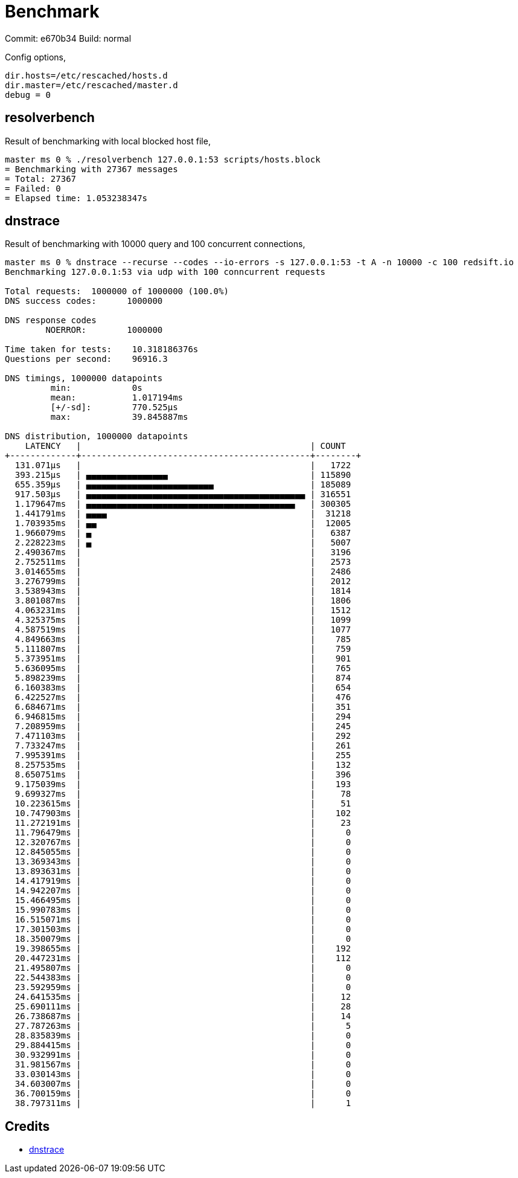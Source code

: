 = Benchmark

Commit: e670b34
Build: normal

Config options,

----
dir.hosts=/etc/rescached/hosts.d
dir.master=/etc/rescached/master.d
debug = 0
----

== resolverbench

Result of benchmarking with local blocked host file,

----
master ms 0 % ./resolverbench 127.0.0.1:53 scripts/hosts.block
= Benchmarking with 27367 messages
= Total: 27367
= Failed: 0
= Elapsed time: 1.053238347s
----

== dnstrace

Result of benchmarking with 10000 query and 100 concurrent connections,

----
master ms 0 % dnstrace --recurse --codes --io-errors -s 127.0.0.1:53 -t A -n 10000 -c 100 redsift.io
Benchmarking 127.0.0.1:53 via udp with 100 conncurrent requests

Total requests:  1000000 of 1000000 (100.0%)
DNS success codes:      1000000

DNS response codes
        NOERROR:        1000000

Time taken for tests:    10.318186376s
Questions per second:    96916.3

DNS timings, 1000000 datapoints
         min:            0s
         mean:           1.017194ms
         [+/-sd]:        770.525µs
         max:            39.845887ms

DNS distribution, 1000000 datapoints
    LATENCY   |                                             | COUNT
+-------------+---------------------------------------------+--------+
  131.071µs   |                                             |   1722
  393.215µs   | ▄▄▄▄▄▄▄▄▄▄▄▄▄▄▄▄                            | 115890
  655.359µs   | ▄▄▄▄▄▄▄▄▄▄▄▄▄▄▄▄▄▄▄▄▄▄▄▄▄                   | 185089
  917.503µs   | ▄▄▄▄▄▄▄▄▄▄▄▄▄▄▄▄▄▄▄▄▄▄▄▄▄▄▄▄▄▄▄▄▄▄▄▄▄▄▄▄▄▄▄ | 316551
  1.179647ms  | ▄▄▄▄▄▄▄▄▄▄▄▄▄▄▄▄▄▄▄▄▄▄▄▄▄▄▄▄▄▄▄▄▄▄▄▄▄▄▄▄▄   | 300305
  1.441791ms  | ▄▄▄▄                                        |  31218
  1.703935ms  | ▄▄                                          |  12005
  1.966079ms  | ▄                                           |   6387
  2.228223ms  | ▄                                           |   5007
  2.490367ms  |                                             |   3196
  2.752511ms  |                                             |   2573
  3.014655ms  |                                             |   2486
  3.276799ms  |                                             |   2012
  3.538943ms  |                                             |   1814
  3.801087ms  |                                             |   1806
  4.063231ms  |                                             |   1512
  4.325375ms  |                                             |   1099
  4.587519ms  |                                             |   1077
  4.849663ms  |                                             |    785
  5.111807ms  |                                             |    759
  5.373951ms  |                                             |    901
  5.636095ms  |                                             |    765
  5.898239ms  |                                             |    874
  6.160383ms  |                                             |    654
  6.422527ms  |                                             |    476
  6.684671ms  |                                             |    351
  6.946815ms  |                                             |    294
  7.208959ms  |                                             |    245
  7.471103ms  |                                             |    292
  7.733247ms  |                                             |    261
  7.995391ms  |                                             |    255
  8.257535ms  |                                             |    132
  8.650751ms  |                                             |    396
  9.175039ms  |                                             |    193
  9.699327ms  |                                             |     78
  10.223615ms |                                             |     51
  10.747903ms |                                             |    102
  11.272191ms |                                             |     23
  11.796479ms |                                             |      0
  12.320767ms |                                             |      0
  12.845055ms |                                             |      0
  13.369343ms |                                             |      0
  13.893631ms |                                             |      0
  14.417919ms |                                             |      0
  14.942207ms |                                             |      0
  15.466495ms |                                             |      0
  15.990783ms |                                             |      0
  16.515071ms |                                             |      0
  17.301503ms |                                             |      0
  18.350079ms |                                             |      0
  19.398655ms |                                             |    192
  20.447231ms |                                             |    112
  21.495807ms |                                             |      0
  22.544383ms |                                             |      0
  23.592959ms |                                             |      0
  24.641535ms |                                             |     12
  25.690111ms |                                             |     28
  26.738687ms |                                             |     14
  27.787263ms |                                             |      5
  28.835839ms |                                             |      0
  29.884415ms |                                             |      0
  30.932991ms |                                             |      0
  31.981567ms |                                             |      0
  33.030143ms |                                             |      0
  34.603007ms |                                             |      0
  36.700159ms |                                             |      0
  38.797311ms |                                             |      1
----

== Credits

- https://github.com/redsift/dnstrace[dnstrace]
